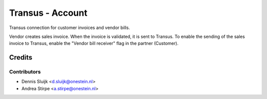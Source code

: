 =================
Transus - Account
=================

Transus connection for customer invoices and vendor bills.

Vendor creates sales invoice. When the invoice is validated, it is sent to Transus.
To enable the sending of the sales invoice to Transus, enable the "Vendor bill receiver" flag in the partner (Customer).


Credits
=======

Contributors
------------

* Dennis Sluijk <d.sluijk@onestein.nl>
* Andrea Stirpe <a.stirpe@onestein.nl>
